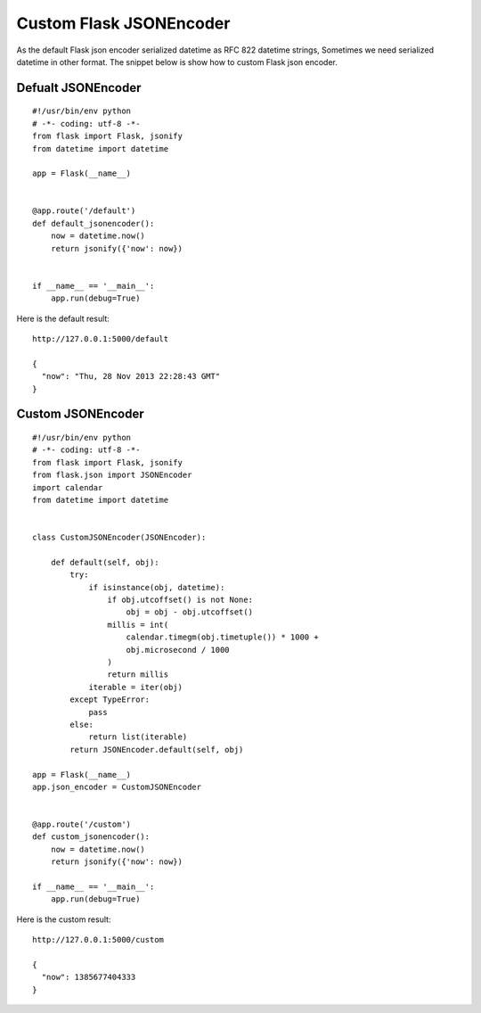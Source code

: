 Custom Flask JSONEncoder
========================

As the default Flask json encoder serialized datetime as RFC 822
datetime strings, Sometimes we need serialized datetime in other
format. The snippet below is show how to custom Flask json encoder.


Defualt JSONEncoder
~~~~~~~~~~~~~~~~~~~


::

    #!/usr/bin/env python
    # -*- coding: utf-8 -*-
    from flask import Flask, jsonify
    from datetime import datetime
    
    app = Flask(__name__)
    
    
    @app.route('/default')
    def default_jsonencoder():
        now = datetime.now()
        return jsonify({'now': now})
    
    
    if __name__ == '__main__':
        app.run(debug=True)


Here is the default result:

::

    http://127.0.0.1:5000/default
    
    {
      "now": "Thu, 28 Nov 2013 22:28:43 GMT"
    }



Custom JSONEncoder
~~~~~~~~~~~~~~~~~~


::

    #!/usr/bin/env python
    # -*- coding: utf-8 -*-
    from flask import Flask, jsonify
    from flask.json import JSONEncoder
    import calendar
    from datetime import datetime
    
    
    class CustomJSONEncoder(JSONEncoder):
    
        def default(self, obj):
            try:
                if isinstance(obj, datetime):
                    if obj.utcoffset() is not None:
                        obj = obj - obj.utcoffset()
                    millis = int(
                        calendar.timegm(obj.timetuple()) * 1000 +
                        obj.microsecond / 1000
                    )
                    return millis
                iterable = iter(obj)
            except TypeError:
                pass
            else:
                return list(iterable)
            return JSONEncoder.default(self, obj)
    
    app = Flask(__name__)
    app.json_encoder = CustomJSONEncoder
    
    
    @app.route('/custom')
    def custom_jsonencoder():
        now = datetime.now()
        return jsonify({'now': now})
    
    if __name__ == '__main__':
        app.run(debug=True)


Here is the custom result:

::

    http://127.0.0.1:5000/custom
    
    {
      "now": 1385677404333
    }

